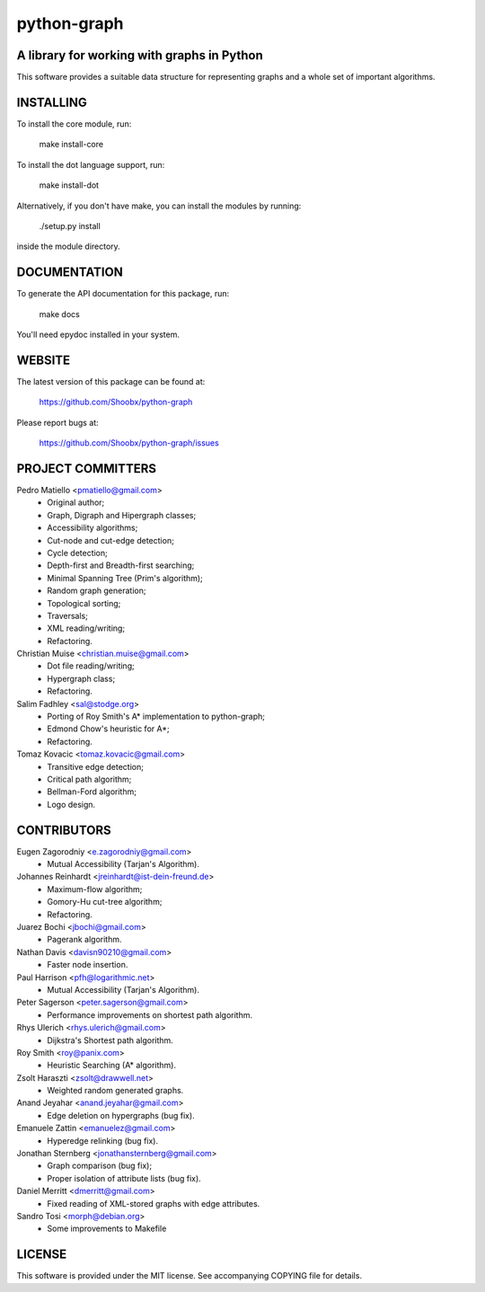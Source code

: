 ============
python-graph
============

.. image:: https://travis-ci.org/Shoobx/python-graph.png?branch=master
   :target: https://travis-ci.org/Shoobx/python-graph

.. image:: https://coveralls.io/repos/github/Shoobx/python-graph/badge.svg?branch=master
   :target: https://coveralls.io/github/Shoobx/python-graph?branch=master

.. image:: https://img.shields.io/pypi/v/python-graph-core.svg
    :target: https://pypi.org/project/python-graph-core/

.. image:: https://img.shields.io/pypi/pyversions/python-graph-core.svg
    :target: https://pypi.org/project/python-graph-core/

.. image:: https://api.codeclimate.com/v1/badges/8e78b3479160f2c5cdd0/maintainability
   :target: https://codeclimate.com/github/Shoobx/python-graph/maintainability
   :alt: Maintainability

A library for working with graphs in Python
-------------------------------------------

This software provides ﻿a suitable data structure for representing graphs and a
whole set of important algorithms.


INSTALLING
----------

To install the core module, run:

	make install-core

To install the dot language support, run:

	make install-dot

Alternatively, if you don't have make, you can install the modules by running:

	./setup.py install

inside the module directory.


DOCUMENTATION
-------------

To generate the API documentation for this package, run:

	make docs

You'll need epydoc installed in your system.


WEBSITE
-------

The latest version of this package can be found at:

	https://github.com/Shoobx/python-graph

Please report bugs at:

	https://github.com/Shoobx/python-graph/issues


PROJECT COMMITTERS
------------------

Pedro Matiello <pmatiello@gmail.com>
	* Original author;
	* Graph, Digraph and Hipergraph classes;
	* Accessibility algorithms;
	* Cut-node and cut-edge detection;
	* Cycle detection;
	* Depth-first and Breadth-first searching;
	* Minimal Spanning Tree (Prim's algorithm);
	* Random graph generation;
	* Topological sorting;
	* Traversals;
	* XML reading/writing;
	* Refactoring.

Christian Muise <christian.muise@gmail.com>
	* Dot file reading/writing;
	* Hypergraph class;
	* Refactoring.

Salim Fadhley <sal@stodge.org>
	* Porting of Roy Smith's A* implementation to python-graph;
	* Edmond Chow's heuristic for A*;
	* Refactoring.

Tomaz Kovacic <tomaz.kovacic@gmail.com>
	* Transitive edge detection;
	* Critical path algorithm;
	* Bellman-Ford algorithm;
	* Logo design.


CONTRIBUTORS
------------

Eugen Zagorodniy <e.zagorodniy@gmail.com>
	* Mutual Accessibility (Tarjan's Algorithm).

Johannes Reinhardt <jreinhardt@ist-dein-freund.de>
	* Maximum-flow algorithm;
	* Gomory-Hu cut-tree algorithm;
	* Refactoring.

Juarez Bochi <jbochi@gmail.com>
	* Pagerank algorithm.

Nathan Davis <davisn90210@gmail.com>
	* Faster node insertion.

Paul Harrison <pfh@logarithmic.net>
	* Mutual Accessibility (Tarjan's Algorithm).

Peter Sagerson <peter.sagerson@gmail.com>
	* Performance improvements on shortest path algorithm.

Rhys Ulerich <rhys.ulerich@gmail.com>
	* Dijkstra's Shortest path algorithm.

Roy Smith <roy@panix.com>
	* Heuristic Searching (A* algorithm).

Zsolt Haraszti <zsolt@drawwell.net>
	* Weighted random generated graphs.

Anand Jeyahar  <anand.jeyahar@gmail.com>
	* Edge deletion on hypergraphs (bug fix).

Emanuele Zattin <emanuelez@gmail.com>
	* Hyperedge relinking (bug fix).

Jonathan Sternberg <jonathansternberg@gmail.com>
	* Graph comparison (bug fix);
	* Proper isolation of attribute lists (bug fix).

Daniel Merritt <dmerritt@gmail.com>
	* Fixed reading of XML-stored graphs with edge attributes.

Sandro Tosi <morph@debian.org>
	* Some improvements to Makefile


LICENSE
-------

This software is provided under the MIT license. See accompanying COPYING file
for details.
